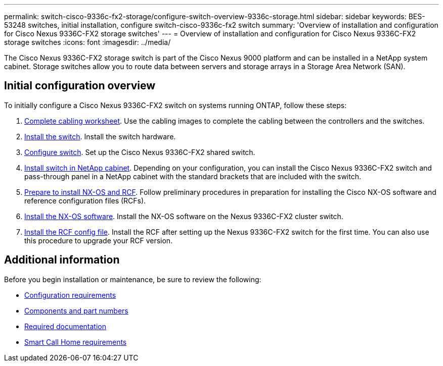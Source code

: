 ---
permalink: switch-cisco-9336c-fx2-storage/configure-switch-overview-9336c-storage.html
sidebar: sidebar
keywords: BES-53248 switches, initial installation, configure switch-cisco-9336c-fx2 switch
summary: 'Overview of installation and configuration for Cisco Nexus 9336C-FX2 storage switches'
---
= Overview of installation and configuration for Cisco Nexus 9336C-FX2 storage switches
:icons: font
:imagesdir: ../media/

[.lead]
The Cisco Nexus 9336C-FX2 storage switch is part of the Cisco Nexus 9000 platform and can be installed in a NetApp system cabinet. Storage switches allow you to route data between servers and storage arrays in a Storage Area Network (SAN).  

== Initial configuration overview

To initially configure a Cisco Nexus 9336C-FX2 switch on systems running ONTAP, follow these steps:

. link:setup-worksheet-9336c-storage.html[Complete cabling worksheet]. Use the cabling images to complete the cabling between the controllers and the switches.
. link:install-9336c-storage.html[Install the switch]. Install the switch hardware.
. link:setup-switch-9336c-storage.html[Configure switch]. Set up the Cisco Nexus 9336C-FX2 shared switch.
. link:install-switch-and-passthrough-panel-9336c-storage.html[Install switch in NetApp cabinet]. Depending on your configuration, you can install the Cisco Nexus 9336C-FX2 switch and pass-through panel in a NetApp cabinet with the standard brackets that are included with the switch.
. link:install-nxos-overview-9336c-storage.html[Prepare to install NX-OS and RCF]. Follow preliminary procedures in preparation for installing the Cisco NX-OS software and reference configuration files (RCFs).
. link:install-nxos-software-9336c-storage.html[Install the NX-OS software]. Install the NX-OS software on the Nexus 9336C-FX2 cluster switch.
. link:install-nxos-rcf-9336c-storage.html[Install the RCF config file]. Install the RCF after setting up the Nexus 9336C-FX2 switch for the first time. You can also use this procedure to upgrade your RCF version.

== Additional information

Before you begin installation or maintenance, be sure to review the following:

* link:configure-reqs-9336c-storage.html[Configuration requirements]
* link:components-9336c-storage.html[Components and part numbers]
* link:required-documentation-9336c-storage.html[Required documentation]
* link:smart-call-9336c-storage.html[Smart Call Home requirements]

